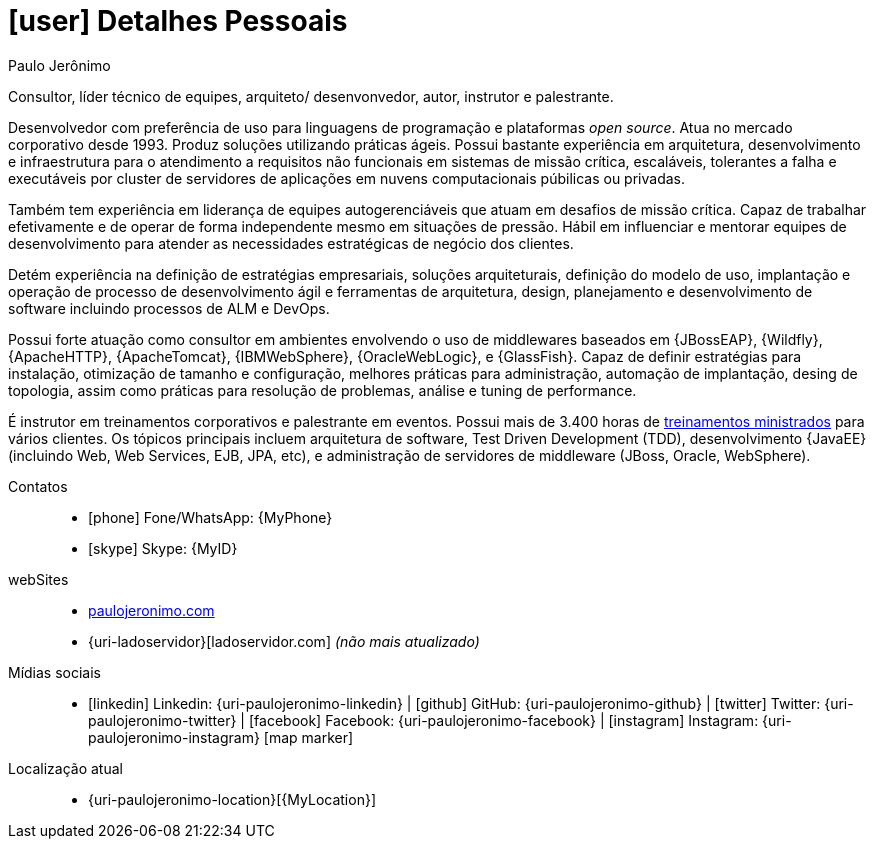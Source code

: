[[personal-details]]
= icon:user[] Detalhes Pessoais

.Paulo Jerônimo
****
Consultor, líder técnico de equipes, arquiteto/ desenvonvedor, autor, instrutor e palestrante.

Desenvolvedor com preferência de uso para linguagens de programação e plataformas __open source__.
Atua no mercado corporativo desde 1993.
Produz soluções utilizando práticas ágeis.
Possui bastante experiência em arquitetura, desenvolvimento e infraestrutura para o atendimento a requisitos não funcionais em sistemas de missão crítica, escaláveis, tolerantes a falha e executáveis por cluster de servidores de aplicações em nuvens computacionais púbilicas ou privadas.

Também tem experiência em liderança de equipes autogerenciáveis que atuam em desafios de missão crítica.
Capaz de trabalhar efetivamente e de operar de forma independente mesmo em situações de pressão.
Hábil em influenciar e mentorar equipes de desenvolvimento para atender as necessidades estratégicas de negócio dos clientes.

Detém experiência na definição de estratégias empresariais, soluções arquiteturais, definição do modelo de uso, implantação e operação de processo de desenvolvimento ágil e ferramentas de arquitetura, design, planejamento e desenvolvimento de software incluindo processos de ALM e DevOps.

Possui forte atuação como consultor em ambientes envolvendo o uso de middlewares baseados em {JBossEAP}, {Wildfly}, {ApacheHTTP}, {ApacheTomcat}, {IBMWebSphere}, {OracleWebLogic}, e {GlassFish}.
Capaz de definir estratégias para instalação, otimização de tamanho e configuração, melhores práticas para administração, automação de implantação, desing de topologia, assim como práticas para resolução de problemas, análise e tuning de performance.

É instrutor em treinamentos corporativos e palestrante em eventos.
Possui mais de 3.400 horas de <<delivered-courses,treinamentos ministrados>> para vários clientes.
Os tópicos principais incluem arquitetura de software, Test Driven Development (TDD), desenvolvimento {JavaEE} (incluindo Web, Web Services, EJB, JPA, etc), e administração de servidores de middleware (JBoss, Oracle, WebSphere).
****

Contatos::
* icon:phone[] Fone/WhatsApp: {MyPhone}
* icon:skype[] Skype: {MyID}
webSites::
* http://paulojeronimo.com[paulojeronimo.com]
* {uri-ladoservidor}[ladoservidor.com] __([red]#não mais atualizado#)__
Mídias sociais::
* icon:linkedin[] Linkedin: {uri-paulojeronimo-linkedin} | icon:github[] GitHub: {uri-paulojeronimo-github} | icon:twitter[] Twitter: {uri-paulojeronimo-twitter} | icon:facebook[] Facebook: {uri-paulojeronimo-facebook} | icon:instagram[] Instagram: {uri-paulojeronimo-instagram}
icon:map-marker[]
Localização atual::
* {uri-paulojeronimo-location}[{MyLocation}]
